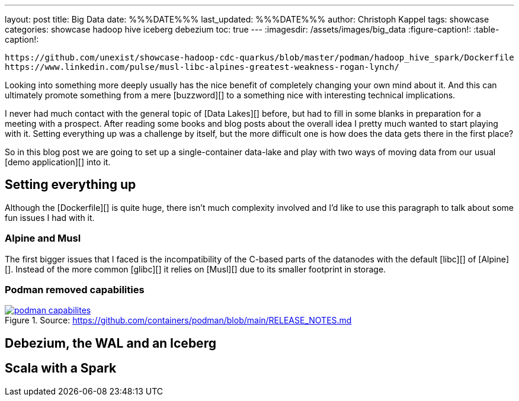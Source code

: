 ---
layout: post
title: Big Data
date: %%%DATE%%%
last_updated: %%%DATE%%%
author: Christoph Kappel
tags: showcase
categories: showcase hadoop hive iceberg debezium
toc: true
---
:imagesdir: /assets/images/big_data
:figure-caption!:
:table-caption!:

```
https://github.com/unexist/showcase-hadoop-cdc-quarkus/blob/master/podman/hadoop_hive_spark/Dockerfile
https://www.linkedin.com/pulse/musl-libc-alpines-greatest-weakness-rogan-lynch/
```

Looking into something more deeply usually has the nice benefit of completely changing your own
mind about it.
And this can ultimately promote something from a mere [buzzword][] to a something nice with
interesting technical implications.

I never had much contact with the general topic of [Data Lakes][] before, but had to fill in some
blanks in preparation for a meeting with a prospect.
After reading some books and blog posts about the overall idea I pretty much wanted to start
playing with it.
Setting everything up was a challenge by itself, but the more difficult one is how does the data
gets there in the first place?

So in this blog post we are going to set up a single-container data-lake and play with two ways of
moving data from our usual [demo application][] into it.

== Setting everything up

Although the [Dockerfile][] is quite huge, there isn't much complexity involved and I'd like to
use this paragraph to talk about some fun issues I had with it.

=== Alpine and Musl

The first bigger issues that I faced is the incompatibility of the C-based parts of the datanodes
with the default [libc][] of [Alpine][].
Instead of the more common [glibc][] it relies on [Musl][] due to its smaller footprint in storage.

=== Podman removed capabilities

[link=https://github.com/containers/podman/blob/main/RELEASE_NOTES.md]
.Source: https://github.com/containers/podman/blob/main/RELEASE_NOTES.md
image::podman_capabilites[]

== Debezium, the WAL and an Iceberg

== Scala with a Spark